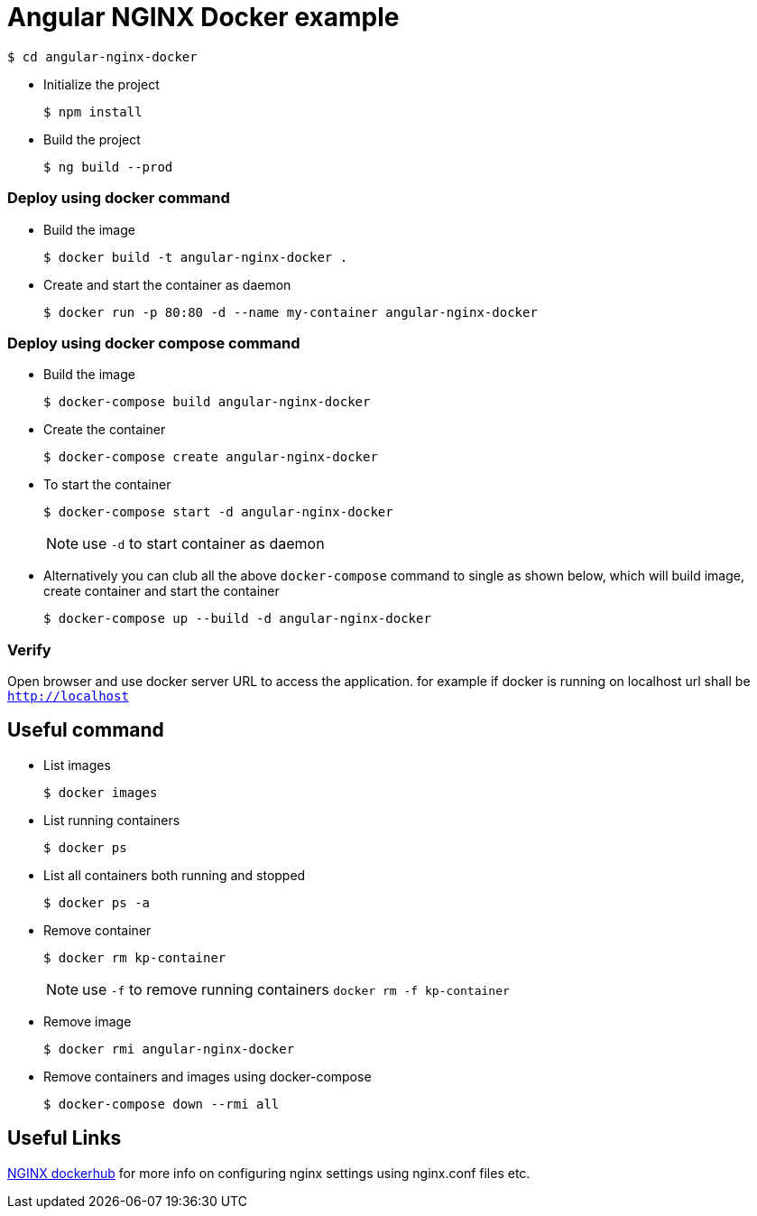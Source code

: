 = Angular NGINX Docker example

[source,shell]
----
$ cd angular-nginx-docker
----

* Initialize the project
+
[source,shell]
----
$ npm install
----

* Build the project
+
[source,shell]
----
$ ng build --prod
----

=== Deploy using docker command

* Build the image
+
[source,shell]
----
$ docker build -t angular-nginx-docker .
----

* Create and start the container as daemon
+
[source,shell]
----
$ docker run -p 80:80 -d --name my-container angular-nginx-docker
----

=== Deploy using docker compose command

* Build the image
+
[source,shell]
----
$ docker-compose build angular-nginx-docker
----

* Create the container
+
[source,shell]
----
$ docker-compose create angular-nginx-docker
----

* To start the container
+
[source,shell]
----
$ docker-compose start -d angular-nginx-docker
----
+
NOTE: use `-d` to start container as daemon

* Alternatively you can club all the above `docker-compose` command to single as shown below, which will build image, create container and start the container
+
[source,shell]
----
$ docker-compose up --build -d angular-nginx-docker
----

=== Verify

Open browser and use docker server URL to access the application. for example if docker is running on localhost url shall be `http://localhost`

== Useful command

* List images
+
[source,shell]
----
$ docker images
----

* List running containers
+
[source,shell]
----
$ docker ps
----

* List all containers both running and stopped
+
[source,shell]
----
$ docker ps -a
----

* Remove container
+
[source,shell]
----
$ docker rm kp-container
----
NOTE: use `-f` to remove running containers `docker rm -f kp-container`

* Remove image
+
[source,shell]
----
$ docker rmi angular-nginx-docker
----

* Remove containers and images using docker-compose
+
[source,shell]
----
$ docker-compose down --rmi all
----

== Useful Links

https://hub.docker.com/_/nginx[NGINX dockerhub] for more info on configuring nginx settings using nginx.conf files etc.
